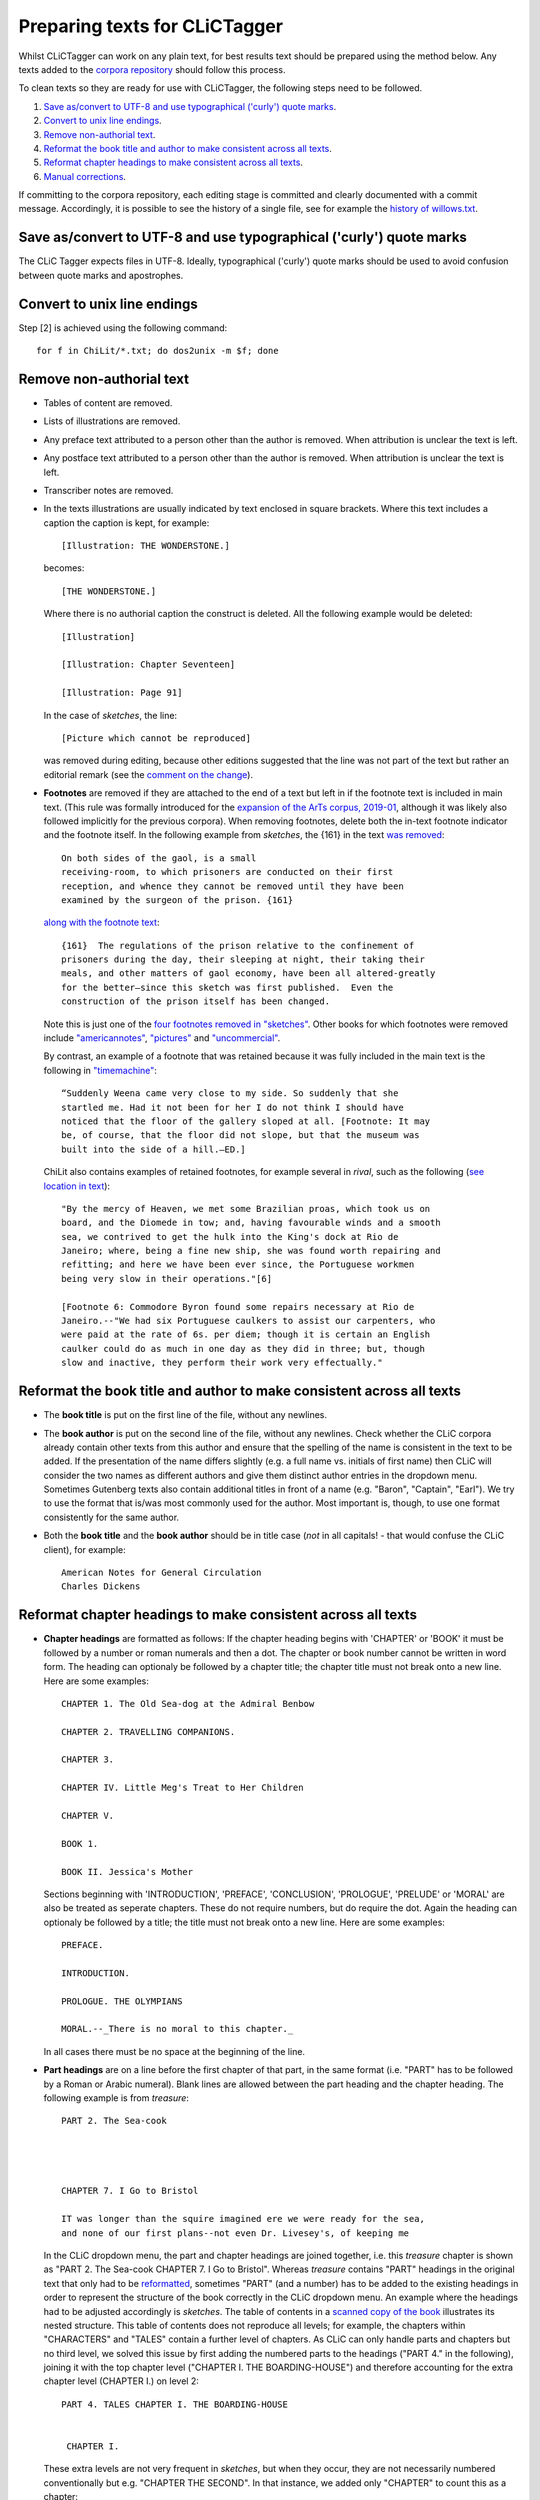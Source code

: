 Preparing texts for CLiCTagger
******************************

Whilst CLiCTagger can work on any plain text, for best results text should be prepared using the method below.
Any texts added to the `corpora repository <https://github.com/mahlberg-lab/corpora>`__ should follow this process.

To clean texts so they are ready for use with CLiCTagger, the following steps need to be followed.

1. `Save as/convert to UTF-8 and use typographical ('curly') quote marks`_.

2. `Convert to unix line endings`_.

3. `Remove non-authorial text`_.

4. `Reformat the book title and author to make consistent across all texts`_.

5. `Reformat chapter headings to make consistent across all texts`_.

6. `Manual corrections`_.

If committing to the corpora repository, each editing stage is committed and clearly documented with a commit message.
Accordingly, it is possible to see the history of a single file, see for example the `history of willows.txt <https://github.com/mahlberg-lab/corpora/commits/master/ChiLit/willows.txt>`__.

Save as/convert to UTF-8 and use typographical ('curly') quote marks
-----------------------------------------------------------------------

The CLiC Tagger expects files in UTF-8. Ideally, typographical ('curly') quote marks should be used to avoid confusion between quote marks and apostrophes.

Convert to unix line endings
----------------------------

Step [2] is achieved using the following command::

     for f in ChiLit/*.txt; do dos2unix -m $f; done 

Remove non-authorial text
-------------------------

-   Tables of content are removed.
-   Lists of illustrations are removed.
-   Any preface text attributed to a person other than the author is
    removed. When attribution is unclear the text is left.
-   Any postface text attributed to a person other than the author is
    removed. When attribution is unclear the text is left.
-   Transcriber notes are removed.
-   In the texts illustrations are usually indicated by text enclosed in
    square brackets. Where this text includes a caption the caption is
    kept, for example::

         [Illustration: THE WONDERSTONE.] 

    becomes::

         [THE WONDERSTONE.] 

    Where there is no authorial caption the construct is deleted. All
    the following example would be deleted::

         [Illustration] 

         [Illustration: Chapter Seventeen] 

         [Illustration: Page 91]
        
    In the case of `sketches`, the line::
    
          [Picture which cannot be reproduced]

    was removed during editing, because other editions suggested that the line was 
    not part of the text but rather an editorial remark (see the `comment on the change <https://github.com/mahlberg-lab/corpora/commit/c72cc1809c22c3f45f2e3158df87545fdce58d28#r32025083>`__).
    
-  **Footnotes** are removed if they are attached to the end of a text but left in if the footnote text
   is included in main text. (This rule was formally introduced for the `expansion of the ArTs corpus, 2019-01 <https://github.com/mahlberg-lab/corpora/commit/c72cc1809c22c3f45f2e3158df87545fdce58d28#diff-b90e831a9520a85b9e7620aa1fac6591L25366>`__, although it was likely also followed implicitly for the previous corpora).
   When removing footnotes, delete both the in-text footnote indicator and the footnote itself.
   In the following example from `sketches`, the {161} in the text `was removed <https://github.com/mahlberg-lab/corpora/commit/c72cc1809c22c3f45f2e3158df87545fdce58d28#diff-b90e831a9520a85b9e7620aa1fac6591L7281>`__::
   
        On both sides of the gaol, is a small
        receiving-room, to which prisoners are conducted on their first
        reception, and whence they cannot be removed until they have been
        examined by the surgeon of the prison. {161}
    
   `along with the footnote text <https://github.com/mahlberg-lab/corpora/commit/c72cc1809c22c3f45f2e3158df87545fdce58d28#diff-b90e831a9520a85b9e7620aa1fac6591L26670>`__::
   
        {161}  The regulations of the prison relative to the confinement of
        prisoners during the day, their sleeping at night, their taking their
        meals, and other matters of gaol economy, have been all altered-greatly
        for the better—since this sketch was first published.  Even the
        construction of the prison itself has been changed.
        
   Note this is just one of the `four footnotes removed in "sketches" <https://github.com/mahlberg-lab/corpora/commit/c72cc1809c22c3f45f2e3158df87545fdce58d28#diff-b90e831a9520a85b9e7620aa1fac6591L26663>`__. 
   Other books for which footnotes were removed include `"americannotes" <https://github.com/mahlberg-lab/corpora/commit/c72cc1809c22c3f45f2e3158df87545fdce58d28#diff-97c35dfce2b9f9b909ebb3f89ae43e2c>`__, 
   `"pictures" <https://github.com/mahlberg-lab/corpora/commit/c72cc1809c22c3f45f2e3158df87545fdce58d28#diff-dae9e8214d88284bc935c3a2b5ebce82>`__ and `"uncommercial" <https://github.com/mahlberg-lab/corpora/commit/c72cc1809c22c3f45f2e3158df87545fdce58d28#diff-f573870f5118cfc91ff22ca3de87a75f>`__.
   
   By contrast, an example of a footnote that was retained because it was fully included
   in the main text is the following in `"timemachine" <https://github.com/mahlberg-lab/corpora/blob/ca01d2ae9731b7a43d469422b85deb0bc1c486f3/ArTs/timemachine.txt#L2231>`__::
   
       “Suddenly Weena came very close to my side. So suddenly that she
       startled me. Had it not been for her I do not think I should have
       noticed that the floor of the gallery sloped at all. [Footnote: It may
       be, of course, that the floor did not slope, but that the museum was
       built into the side of a hill.—ED.]
       
   ChiLit also contains examples of retained footnotes, for example several in *rival*,
   such as the following (`see location in text <https://github.com/mahlberg-lab/corpora/blob/ca01d2ae9731b7a43d469422b85deb0bc1c486f3/ChiLit/rival.txt#L2504>`__)::
   
       "By the mercy of Heaven, we met some Brazilian proas, which took us on
       board, and the Diomede in tow; and, having favourable winds and a smooth
       sea, we contrived to get the hulk into the King's dock at Rio de
       Janeiro; where, being a fine new ship, she was found worth repairing and
       refitting; and here we have been ever since, the Portuguese workmen
       being very slow in their operations."[6]

       [Footnote 6: Commodore Byron found some repairs necessary at Rio de
       Janeiro.--"We had six Portuguese caulkers to assist our carpenters, who
       were paid at the rate of 6s. per diem; though it is certain an English
       caulker could do as much in one day as they did in three; but, though
       slow and inactive, they perform their work very effectually."

Reformat the book title and author to make consistent across all texts
----------------------------------------------------------------------
       
-   The **book title** is put on the first line of the file, without any
    newlines.
-   The **book author** is put on the second line of the file, without any
    newlines. Check whether the CLiC corpora already contain other texts from this author
    and ensure that the spelling of the name is consistent in the text to be added. 
    If the presentation of the name differs slightly (e.g. a full name vs. initials of first name)
    then CLiC will consider the two names as different authors and give them distinct author entries
    in the dropdown menu. Sometimes Gutenberg texts also contain additional titles in front of a name
    (e.g. "Baron", "Captain", "Earl"). We try to use the format that is/was most commonly used for the 
    author. Most important is, though, to use one format consistently for the same author.
-   Both the **book title** and the **book author** should be in title case
    (*not* in all capitals! - that would confuse the CLiC client), for example::

          American Notes for General Circulation
          Charles Dickens

Reformat chapter headings to make consistent across all texts
-------------------------------------------------------------

-   **Chapter headings** are formatted as follows: If the chapter heading
    begins with 'CHAPTER' or 'BOOK' it must be followed by a number or
    roman numerals and then a dot. The chapter or book number cannot be
    written in word form. The heading can optionaly be followed by a
    chapter title; the chapter title must not break onto a new line.
    Here are some examples::

         CHAPTER 1. The Old Sea-dog at the Admiral Benbow

         CHAPTER 2. TRAVELLING COMPANIONS.

         CHAPTER 3.

         CHAPTER IV. Little Meg's Treat to Her Children

         CHAPTER V.

         BOOK 1.

         BOOK II. Jessica's Mother

    Sections beginning with 'INTRODUCTION', 'PREFACE', 'CONCLUSION',
    'PROLOGUE', 'PRELUDE' or 'MORAL' are also be treated as seperate
    chapters. These do not require numbers, but do require the dot.
    Again the heading can optionaly be followed by a title; the title
    must not break onto a new line. Here are some examples::

         PREFACE.

         INTRODUCTION.

         PROLOGUE. THE OLYMPIANS

         MORAL.--_There is no moral to this chapter._

    In all cases there must be no space at the beginning of the line.

-   **Part headings** are on a line before the first chapter of that part,
    in the same format (i.e. "PART" has to be followed by a Roman or Arabic
    numeral). Blank lines are allowed between the part heading and the chapter
    heading. The following example is from `treasure`::
    

        PART 2. The Sea-cook




        CHAPTER 7. I Go to Bristol

        IT was longer than the squire imagined ere we were ready for the sea,
        and none of our first plans--not even Dr. Livesey's, of keeping me
        
    In the CLiC dropdown menu, the part and chapter headings are joined together,
    i.e. this `treasure` chapter is shown as "PART 2. The Sea-cook CHAPTER 7. I Go to Bristol".
    Whereas `treasure` contains "PART" headings in the original text that only had to
    be `reformatted <https://github.com/mahlberg-lab/corpora/commit/b3bf771a72a523554fbec011dfaf6e44d35b1ae8#diff-833d382b4e9e60c1c7f9182dd7ebd234>`__, sometimes "PART" (and a number) has to be added
    to the existing headings in order to represent the structure of the book correctly
    in the CLiC dropdown menu. An example where the headings had to be adjusted accordingly 
    is `sketches`. The table of contents in a `scanned copy of the book <https://archive.org/details/in.ernet.dli.2015.501383/page/n7>`__
    illustrates its nested structure. This table of contents does not reproduce all levels;
    for example, the chapters within "CHARACTERS" and "TALES" contain a further level of chapters.
    As CLiC can only handle parts and chapters but no third level, we solved this issue by first adding
    the numbered parts to the headings ("PART 4." in the following), joining it with the top
    chapter level ("CHAPTER I. THE BOARDING-HOUSE") and therefore accounting for the extra chapter level (CHAPTER I.)
    on level 2::
    
    
         PART 4. TALES CHAPTER I. THE BOARDING-HOUSE


          CHAPTER I.
          
    These extra levels are not very frequent in `sketches`, but when they occur, they are not
    necessarily numbered conventionally but e.g. "CHAPTER THE SECOND". In that instance, we added
    only "CHAPTER" to count this as a chapter::
    
         The advertisement has again appeared in the morning papers.  Results must
         be reserved for another chapter.


         CHAPTER. CHAPTER THE SECOND.


         ‘Well!’ said little Mrs. Tibbs to herself, as she sat in the front
         parlour of the Coram-street mansion one morning, mending a piece of
         stair-carpet off the first Landings;—‘Things have not turned out so
         badly, either, and if I only get a favourable answer to the
         advertisement, we shall be full again.’

Manual corrections
------------------

When previewing the output of the CLiC tagger output, you might notice that manual corrections are necessary. These could relate to correcting the format to properly follow the steps listed above, or might point to instances of, for example, missing quote marks. See `this example <https://github.com/mahlberg-lab/corpora/commit/e452aa520a8503df63b1628d5863e4c3c2f6f4da#diff-151a8e57bf7163871654b38b87fc1444f677d617882e10297abe2f700862303e>`_ of a manual correction (adding a missing closing quote mark) in the CLiC ArTs corpus.
